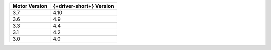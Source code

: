 .. list-table::
   :header-rows: 1
   :class: compatibility-large

   * - Motor Version
     - {+driver-short+} Version

   * - 3.7
     - 4.10

   * - 3.6
     - 4.9
   
   * - 3.3
     - 4.4
   
   * - 3.1
     - 4.2
   
   * - 3.0
     - 4.0